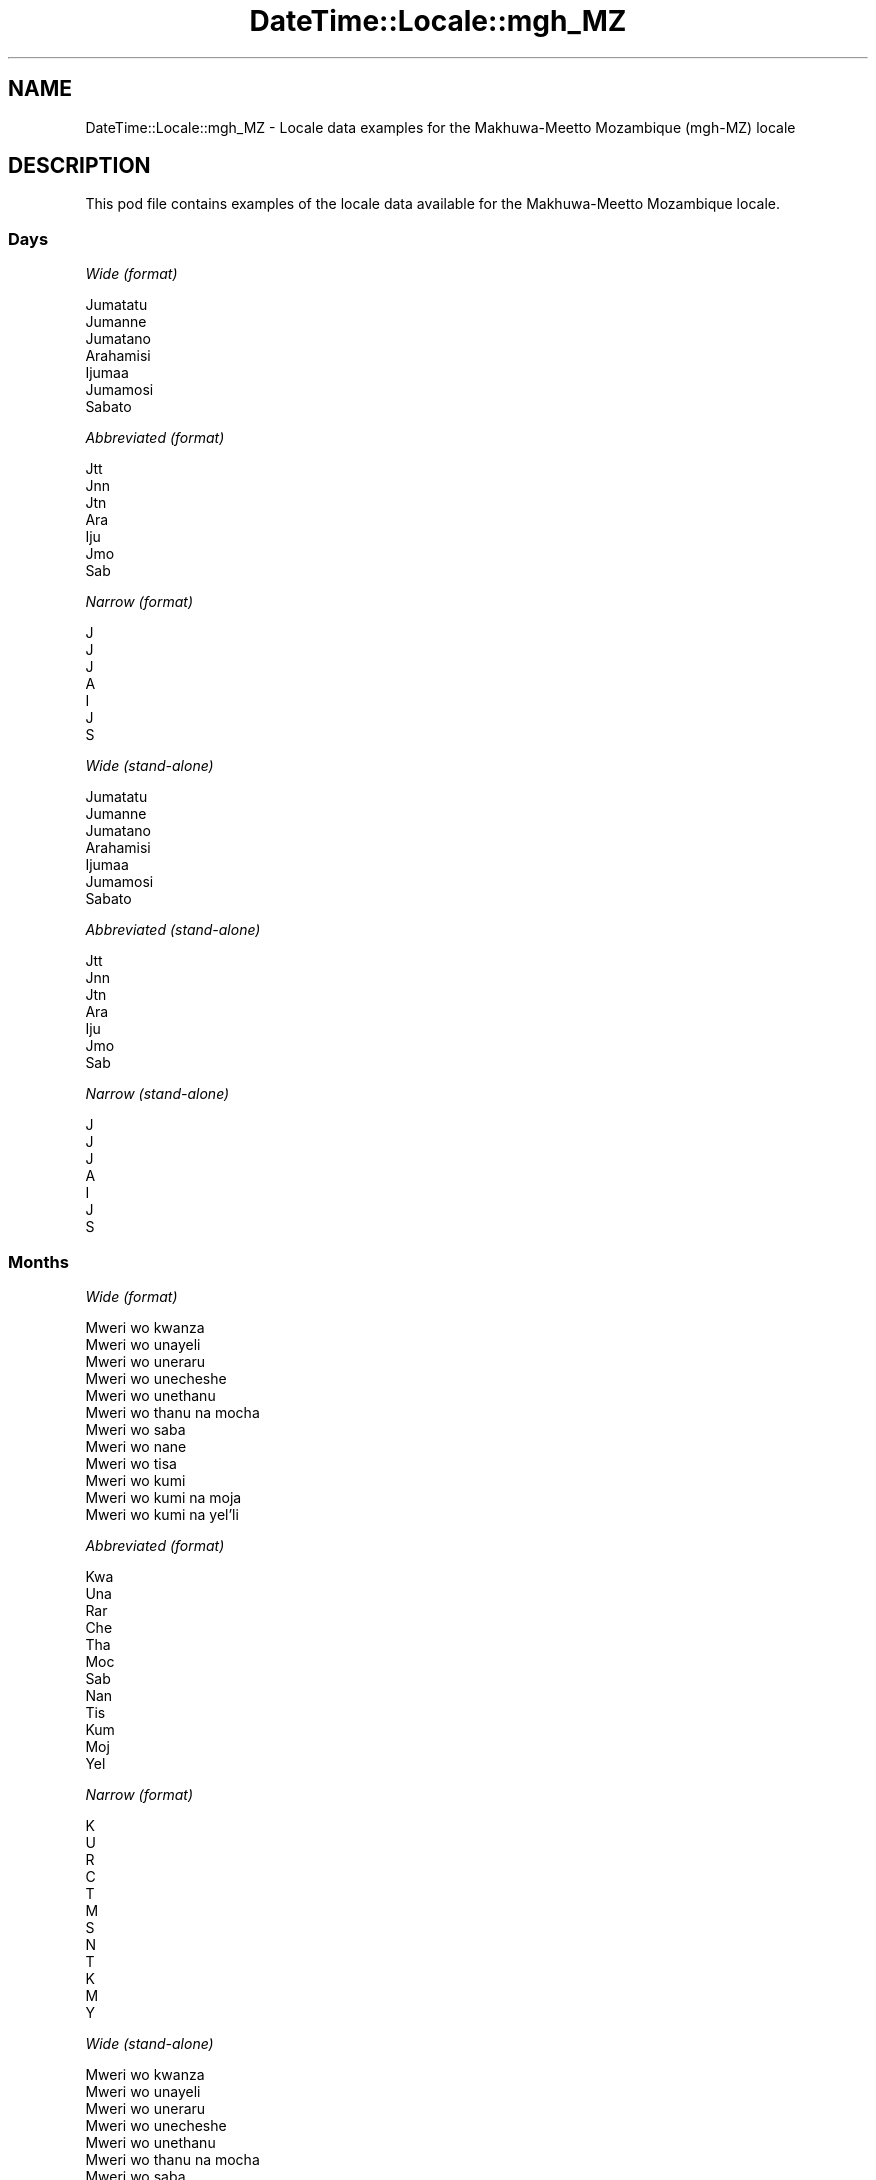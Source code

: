 .\" Automatically generated by Pod::Man 4.11 (Pod::Simple 3.35)
.\"
.\" Standard preamble:
.\" ========================================================================
.de Sp \" Vertical space (when we can't use .PP)
.if t .sp .5v
.if n .sp
..
.de Vb \" Begin verbatim text
.ft CW
.nf
.ne \\$1
..
.de Ve \" End verbatim text
.ft R
.fi
..
.\" Set up some character translations and predefined strings.  \*(-- will
.\" give an unbreakable dash, \*(PI will give pi, \*(L" will give a left
.\" double quote, and \*(R" will give a right double quote.  \*(C+ will
.\" give a nicer C++.  Capital omega is used to do unbreakable dashes and
.\" therefore won't be available.  \*(C` and \*(C' expand to `' in nroff,
.\" nothing in troff, for use with C<>.
.tr \(*W-
.ds C+ C\v'-.1v'\h'-1p'\s-2+\h'-1p'+\s0\v'.1v'\h'-1p'
.ie n \{\
.    ds -- \(*W-
.    ds PI pi
.    if (\n(.H=4u)&(1m=24u) .ds -- \(*W\h'-12u'\(*W\h'-12u'-\" diablo 10 pitch
.    if (\n(.H=4u)&(1m=20u) .ds -- \(*W\h'-12u'\(*W\h'-8u'-\"  diablo 12 pitch
.    ds L" ""
.    ds R" ""
.    ds C` ""
.    ds C' ""
'br\}
.el\{\
.    ds -- \|\(em\|
.    ds PI \(*p
.    ds L" ``
.    ds R" ''
.    ds C`
.    ds C'
'br\}
.\"
.\" Escape single quotes in literal strings from groff's Unicode transform.
.ie \n(.g .ds Aq \(aq
.el       .ds Aq '
.\"
.\" If the F register is >0, we'll generate index entries on stderr for
.\" titles (.TH), headers (.SH), subsections (.SS), items (.Ip), and index
.\" entries marked with X<> in POD.  Of course, you'll have to process the
.\" output yourself in some meaningful fashion.
.\"
.\" Avoid warning from groff about undefined register 'F'.
.de IX
..
.nr rF 0
.if \n(.g .if rF .nr rF 1
.if (\n(rF:(\n(.g==0)) \{\
.    if \nF \{\
.        de IX
.        tm Index:\\$1\t\\n%\t"\\$2"
..
.        if !\nF==2 \{\
.            nr % 0
.            nr F 2
.        \}
.    \}
.\}
.rr rF
.\" ========================================================================
.\"
.IX Title "DateTime::Locale::mgh_MZ 3pm"
.TH DateTime::Locale::mgh_MZ 3pm "2022-04-23" "perl v5.30.0" "User Contributed Perl Documentation"
.\" For nroff, turn off justification.  Always turn off hyphenation; it makes
.\" way too many mistakes in technical documents.
.if n .ad l
.nh
.SH "NAME"
DateTime::Locale::mgh_MZ \- Locale data examples for the Makhuwa\-Meetto Mozambique (mgh\-MZ) locale
.SH "DESCRIPTION"
.IX Header "DESCRIPTION"
This pod file contains examples of the locale data available for the
Makhuwa-Meetto Mozambique locale.
.SS "Days"
.IX Subsection "Days"
\fIWide (format)\fR
.IX Subsection "Wide (format)"
.PP
.Vb 7
\&  Jumatatu
\&  Jumanne
\&  Jumatano
\&  Arahamisi
\&  Ijumaa
\&  Jumamosi
\&  Sabato
.Ve
.PP
\fIAbbreviated (format)\fR
.IX Subsection "Abbreviated (format)"
.PP
.Vb 7
\&  Jtt
\&  Jnn
\&  Jtn
\&  Ara
\&  Iju
\&  Jmo
\&  Sab
.Ve
.PP
\fINarrow (format)\fR
.IX Subsection "Narrow (format)"
.PP
.Vb 7
\&  J
\&  J
\&  J
\&  A
\&  I
\&  J
\&  S
.Ve
.PP
\fIWide (stand-alone)\fR
.IX Subsection "Wide (stand-alone)"
.PP
.Vb 7
\&  Jumatatu
\&  Jumanne
\&  Jumatano
\&  Arahamisi
\&  Ijumaa
\&  Jumamosi
\&  Sabato
.Ve
.PP
\fIAbbreviated (stand-alone)\fR
.IX Subsection "Abbreviated (stand-alone)"
.PP
.Vb 7
\&  Jtt
\&  Jnn
\&  Jtn
\&  Ara
\&  Iju
\&  Jmo
\&  Sab
.Ve
.PP
\fINarrow (stand-alone)\fR
.IX Subsection "Narrow (stand-alone)"
.PP
.Vb 7
\&  J
\&  J
\&  J
\&  A
\&  I
\&  J
\&  S
.Ve
.SS "Months"
.IX Subsection "Months"
\fIWide (format)\fR
.IX Subsection "Wide (format)"
.PP
.Vb 12
\&  Mweri wo kwanza
\&  Mweri wo unayeli
\&  Mweri wo uneraru
\&  Mweri wo unecheshe
\&  Mweri wo unethanu
\&  Mweri wo thanu na mocha
\&  Mweri wo saba
\&  Mweri wo nane
\&  Mweri wo tisa
\&  Mweri wo kumi
\&  Mweri wo kumi na moja
\&  Mweri wo kumi na yel’li
.Ve
.PP
\fIAbbreviated (format)\fR
.IX Subsection "Abbreviated (format)"
.PP
.Vb 12
\&  Kwa
\&  Una
\&  Rar
\&  Che
\&  Tha
\&  Moc
\&  Sab
\&  Nan
\&  Tis
\&  Kum
\&  Moj
\&  Yel
.Ve
.PP
\fINarrow (format)\fR
.IX Subsection "Narrow (format)"
.PP
.Vb 12
\&  K
\&  U
\&  R
\&  C
\&  T
\&  M
\&  S
\&  N
\&  T
\&  K
\&  M
\&  Y
.Ve
.PP
\fIWide (stand-alone)\fR
.IX Subsection "Wide (stand-alone)"
.PP
.Vb 12
\&  Mweri wo kwanza
\&  Mweri wo unayeli
\&  Mweri wo uneraru
\&  Mweri wo unecheshe
\&  Mweri wo unethanu
\&  Mweri wo thanu na mocha
\&  Mweri wo saba
\&  Mweri wo nane
\&  Mweri wo tisa
\&  Mweri wo kumi
\&  Mweri wo kumi na moja
\&  Mweri wo kumi na yel’li
.Ve
.PP
\fIAbbreviated (stand-alone)\fR
.IX Subsection "Abbreviated (stand-alone)"
.PP
.Vb 12
\&  Kwa
\&  Una
\&  Rar
\&  Che
\&  Tha
\&  Moc
\&  Sab
\&  Nan
\&  Tis
\&  Kum
\&  Moj
\&  Yel
.Ve
.PP
\fINarrow (stand-alone)\fR
.IX Subsection "Narrow (stand-alone)"
.PP
.Vb 12
\&  K
\&  U
\&  R
\&  C
\&  T
\&  M
\&  S
\&  N
\&  T
\&  K
\&  M
\&  Y
.Ve
.SS "Quarters"
.IX Subsection "Quarters"
\fIWide (format)\fR
.IX Subsection "Wide (format)"
.PP
.Vb 4
\&  Q1
\&  Q2
\&  Q3
\&  Q4
.Ve
.PP
\fIAbbreviated (format)\fR
.IX Subsection "Abbreviated (format)"
.PP
.Vb 4
\&  Q1
\&  Q2
\&  Q3
\&  Q4
.Ve
.PP
\fINarrow (format)\fR
.IX Subsection "Narrow (format)"
.PP
.Vb 4
\&  1
\&  2
\&  3
\&  4
.Ve
.PP
\fIWide (stand-alone)\fR
.IX Subsection "Wide (stand-alone)"
.PP
.Vb 4
\&  Q1
\&  Q2
\&  Q3
\&  Q4
.Ve
.PP
\fIAbbreviated (stand-alone)\fR
.IX Subsection "Abbreviated (stand-alone)"
.PP
.Vb 4
\&  Q1
\&  Q2
\&  Q3
\&  Q4
.Ve
.PP
\fINarrow (stand-alone)\fR
.IX Subsection "Narrow (stand-alone)"
.PP
.Vb 4
\&  1
\&  2
\&  3
\&  4
.Ve
.SS "Eras"
.IX Subsection "Eras"
\fIWide (format)\fR
.IX Subsection "Wide (format)"
.PP
.Vb 2
\&  Hinapiya yesu
\&  Yopia yesu
.Ve
.PP
\fIAbbreviated (format)\fR
.IX Subsection "Abbreviated (format)"
.PP
.Vb 2
\&  HY
\&  YY
.Ve
.PP
\fINarrow (format)\fR
.IX Subsection "Narrow (format)"
.PP
.Vb 2
\&  HY
\&  YY
.Ve
.SS "Date Formats"
.IX Subsection "Date Formats"
\fIFull\fR
.IX Subsection "Full"
.PP
.Vb 3
\&   2008\-02\-05T18:30:30 = Jumanne, 5 Mweri wo unayeli 2008
\&   1995\-12\-22T09:05:02 = Ijumaa, 22 Mweri wo kumi na yel’li 1995
\&  \-0010\-09\-15T04:44:23 = Jumamosi, 15 Mweri wo tisa \-10
.Ve
.PP
\fILong\fR
.IX Subsection "Long"
.PP
.Vb 3
\&   2008\-02\-05T18:30:30 = 5 Mweri wo unayeli 2008
\&   1995\-12\-22T09:05:02 = 22 Mweri wo kumi na yel’li 1995
\&  \-0010\-09\-15T04:44:23 = 15 Mweri wo tisa \-10
.Ve
.PP
\fIMedium\fR
.IX Subsection "Medium"
.PP
.Vb 3
\&   2008\-02\-05T18:30:30 = 5 Una 2008
\&   1995\-12\-22T09:05:02 = 22 Yel 1995
\&  \-0010\-09\-15T04:44:23 = 15 Tis \-10
.Ve
.PP
\fIShort\fR
.IX Subsection "Short"
.PP
.Vb 3
\&   2008\-02\-05T18:30:30 = 05/02/2008
\&   1995\-12\-22T09:05:02 = 22/12/1995
\&  \-0010\-09\-15T04:44:23 = 15/09/\-10
.Ve
.SS "Time Formats"
.IX Subsection "Time Formats"
\fIFull\fR
.IX Subsection "Full"
.PP
.Vb 3
\&   2008\-02\-05T18:30:30 = 18:30:30 UTC
\&   1995\-12\-22T09:05:02 = 09:05:02 UTC
\&  \-0010\-09\-15T04:44:23 = 04:44:23 UTC
.Ve
.PP
\fILong\fR
.IX Subsection "Long"
.PP
.Vb 3
\&   2008\-02\-05T18:30:30 = 18:30:30 UTC
\&   1995\-12\-22T09:05:02 = 09:05:02 UTC
\&  \-0010\-09\-15T04:44:23 = 04:44:23 UTC
.Ve
.PP
\fIMedium\fR
.IX Subsection "Medium"
.PP
.Vb 3
\&   2008\-02\-05T18:30:30 = 18:30:30
\&   1995\-12\-22T09:05:02 = 09:05:02
\&  \-0010\-09\-15T04:44:23 = 04:44:23
.Ve
.PP
\fIShort\fR
.IX Subsection "Short"
.PP
.Vb 3
\&   2008\-02\-05T18:30:30 = 18:30
\&   1995\-12\-22T09:05:02 = 09:05
\&  \-0010\-09\-15T04:44:23 = 04:44
.Ve
.SS "Datetime Formats"
.IX Subsection "Datetime Formats"
\fIFull\fR
.IX Subsection "Full"
.PP
.Vb 3
\&   2008\-02\-05T18:30:30 = Jumanne, 5 Mweri wo unayeli 2008 18:30:30 UTC
\&   1995\-12\-22T09:05:02 = Ijumaa, 22 Mweri wo kumi na yel’li 1995 09:05:02 UTC
\&  \-0010\-09\-15T04:44:23 = Jumamosi, 15 Mweri wo tisa \-10 04:44:23 UTC
.Ve
.PP
\fILong\fR
.IX Subsection "Long"
.PP
.Vb 3
\&   2008\-02\-05T18:30:30 = 5 Mweri wo unayeli 2008 18:30:30 UTC
\&   1995\-12\-22T09:05:02 = 22 Mweri wo kumi na yel’li 1995 09:05:02 UTC
\&  \-0010\-09\-15T04:44:23 = 15 Mweri wo tisa \-10 04:44:23 UTC
.Ve
.PP
\fIMedium\fR
.IX Subsection "Medium"
.PP
.Vb 3
\&   2008\-02\-05T18:30:30 = 5 Una 2008 18:30:30
\&   1995\-12\-22T09:05:02 = 22 Yel 1995 09:05:02
\&  \-0010\-09\-15T04:44:23 = 15 Tis \-10 04:44:23
.Ve
.PP
\fIShort\fR
.IX Subsection "Short"
.PP
.Vb 3
\&   2008\-02\-05T18:30:30 = 05/02/2008 18:30
\&   1995\-12\-22T09:05:02 = 22/12/1995 09:05
\&  \-0010\-09\-15T04:44:23 = 15/09/\-10 04:44
.Ve
.SS "Available Formats"
.IX Subsection "Available Formats"
\fIBh (h B)\fR
.IX Subsection "Bh (h B)"
.PP
.Vb 3
\&   2008\-02\-05T18:30:30 = 6 B
\&   1995\-12\-22T09:05:02 = 9 B
\&  \-0010\-09\-15T04:44:23 = 4 B
.Ve
.PP
\fIBhm (h:mm B)\fR
.IX Subsection "Bhm (h:mm B)"
.PP
.Vb 3
\&   2008\-02\-05T18:30:30 = 6:30 B
\&   1995\-12\-22T09:05:02 = 9:05 B
\&  \-0010\-09\-15T04:44:23 = 4:44 B
.Ve
.PP
\fIBhms (h:mm:ss B)\fR
.IX Subsection "Bhms (h:mm:ss B)"
.PP
.Vb 3
\&   2008\-02\-05T18:30:30 = 6:30:30 B
\&   1995\-12\-22T09:05:02 = 9:05:02 B
\&  \-0010\-09\-15T04:44:23 = 4:44:23 B
.Ve
.PP
\fIE (ccc)\fR
.IX Subsection "E (ccc)"
.PP
.Vb 3
\&   2008\-02\-05T18:30:30 = Jnn
\&   1995\-12\-22T09:05:02 = Iju
\&  \-0010\-09\-15T04:44:23 = Jmo
.Ve
.PP
\fIEBhm (E h:mm B)\fR
.IX Subsection "EBhm (E h:mm B)"
.PP
.Vb 3
\&   2008\-02\-05T18:30:30 = Jnn 6:30 B
\&   1995\-12\-22T09:05:02 = Iju 9:05 B
\&  \-0010\-09\-15T04:44:23 = Jmo 4:44 B
.Ve
.PP
\fIEBhms (E h:mm:ss B)\fR
.IX Subsection "EBhms (E h:mm:ss B)"
.PP
.Vb 3
\&   2008\-02\-05T18:30:30 = Jnn 6:30:30 B
\&   1995\-12\-22T09:05:02 = Iju 9:05:02 B
\&  \-0010\-09\-15T04:44:23 = Jmo 4:44:23 B
.Ve
.PP
\fIEHm (E HH:mm)\fR
.IX Subsection "EHm (E HH:mm)"
.PP
.Vb 3
\&   2008\-02\-05T18:30:30 = Jnn 18:30
\&   1995\-12\-22T09:05:02 = Iju 09:05
\&  \-0010\-09\-15T04:44:23 = Jmo 04:44
.Ve
.PP
\fIEHms (E HH:mm:ss)\fR
.IX Subsection "EHms (E HH:mm:ss)"
.PP
.Vb 3
\&   2008\-02\-05T18:30:30 = Jnn 18:30:30
\&   1995\-12\-22T09:05:02 = Iju 09:05:02
\&  \-0010\-09\-15T04:44:23 = Jmo 04:44:23
.Ve
.PP
\fIEd (E d)\fR
.IX Subsection "Ed (E d)"
.PP
.Vb 3
\&   2008\-02\-05T18:30:30 = Jnn 5
\&   1995\-12\-22T09:05:02 = Iju 22
\&  \-0010\-09\-15T04:44:23 = Jmo 15
.Ve
.PP
\fIEhm (E h:mm a)\fR
.IX Subsection "Ehm (E h:mm a)"
.PP
.Vb 3
\&   2008\-02\-05T18:30:30 = Jnn 6:30 mchochil’l
\&   1995\-12\-22T09:05:02 = Iju 9:05 wichishu
\&  \-0010\-09\-15T04:44:23 = Jmo 4:44 wichishu
.Ve
.PP
\fIEhms (E h:mm:ss a)\fR
.IX Subsection "Ehms (E h:mm:ss a)"
.PP
.Vb 3
\&   2008\-02\-05T18:30:30 = Jnn 6:30:30 mchochil’l
\&   1995\-12\-22T09:05:02 = Iju 9:05:02 wichishu
\&  \-0010\-09\-15T04:44:23 = Jmo 4:44:23 wichishu
.Ve
.PP
\fIGy (G y)\fR
.IX Subsection "Gy (G y)"
.PP
.Vb 3
\&   2008\-02\-05T18:30:30 = YY 2008
\&   1995\-12\-22T09:05:02 = YY 1995
\&  \-0010\-09\-15T04:44:23 = HY \-10
.Ve
.PP
\fIGyMMM (G y \s-1MMM\s0)\fR
.IX Subsection "GyMMM (G y MMM)"
.PP
.Vb 3
\&   2008\-02\-05T18:30:30 = YY 2008 Una
\&   1995\-12\-22T09:05:02 = YY 1995 Yel
\&  \-0010\-09\-15T04:44:23 = HY \-10 Tis
.Ve
.PP
\fIGyMMMEd (G y \s-1MMM\s0 d, E)\fR
.IX Subsection "GyMMMEd (G y MMM d, E)"
.PP
.Vb 3
\&   2008\-02\-05T18:30:30 = YY 2008 Una 5, Jnn
\&   1995\-12\-22T09:05:02 = YY 1995 Yel 22, Iju
\&  \-0010\-09\-15T04:44:23 = HY \-10 Tis 15, Jmo
.Ve
.PP
\fIGyMMMd (G y \s-1MMM\s0 d)\fR
.IX Subsection "GyMMMd (G y MMM d)"
.PP
.Vb 3
\&   2008\-02\-05T18:30:30 = YY 2008 Una 5
\&   1995\-12\-22T09:05:02 = YY 1995 Yel 22
\&  \-0010\-09\-15T04:44:23 = HY \-10 Tis 15
.Ve
.PP
\fIGyMd (\s-1GGGGG\s0 y\-MM-dd)\fR
.IX Subsection "GyMd (GGGGG y-MM-dd)"
.PP
.Vb 3
\&   2008\-02\-05T18:30:30 = YY 2008\-02\-05
\&   1995\-12\-22T09:05:02 = YY 1995\-12\-22
\&  \-0010\-09\-15T04:44:23 = HY \-10\-09\-15
.Ve
.PP
\fIH (\s-1HH\s0)\fR
.IX Subsection "H (HH)"
.PP
.Vb 3
\&   2008\-02\-05T18:30:30 = 18
\&   1995\-12\-22T09:05:02 = 09
\&  \-0010\-09\-15T04:44:23 = 04
.Ve
.PP
\fIHm (HH:mm)\fR
.IX Subsection "Hm (HH:mm)"
.PP
.Vb 3
\&   2008\-02\-05T18:30:30 = 18:30
\&   1995\-12\-22T09:05:02 = 09:05
\&  \-0010\-09\-15T04:44:23 = 04:44
.Ve
.PP
\fIHms (HH:mm:ss)\fR
.IX Subsection "Hms (HH:mm:ss)"
.PP
.Vb 3
\&   2008\-02\-05T18:30:30 = 18:30:30
\&   1995\-12\-22T09:05:02 = 09:05:02
\&  \-0010\-09\-15T04:44:23 = 04:44:23
.Ve
.PP
\fIHmsv (HH:mm:ss v)\fR
.IX Subsection "Hmsv (HH:mm:ss v)"
.PP
.Vb 3
\&   2008\-02\-05T18:30:30 = 18:30:30 UTC
\&   1995\-12\-22T09:05:02 = 09:05:02 UTC
\&  \-0010\-09\-15T04:44:23 = 04:44:23 UTC
.Ve
.PP
\fIHmv (HH:mm v)\fR
.IX Subsection "Hmv (HH:mm v)"
.PP
.Vb 3
\&   2008\-02\-05T18:30:30 = 18:30 UTC
\&   1995\-12\-22T09:05:02 = 09:05 UTC
\&  \-0010\-09\-15T04:44:23 = 04:44 UTC
.Ve
.PP
\fIM (L)\fR
.IX Subsection "M (L)"
.PP
.Vb 3
\&   2008\-02\-05T18:30:30 = 2
\&   1995\-12\-22T09:05:02 = 12
\&  \-0010\-09\-15T04:44:23 = 9
.Ve
.PP
\fIMEd (E, M/d)\fR
.IX Subsection "MEd (E, M/d)"
.PP
.Vb 3
\&   2008\-02\-05T18:30:30 = Jnn, 2/5
\&   1995\-12\-22T09:05:02 = Iju, 12/22
\&  \-0010\-09\-15T04:44:23 = Jmo, 9/15
.Ve
.PP
\fI\s-1MMM\s0 (\s-1LLL\s0)\fR
.IX Subsection "MMM (LLL)"
.PP
.Vb 3
\&   2008\-02\-05T18:30:30 = Una
\&   1995\-12\-22T09:05:02 = Yel
\&  \-0010\-09\-15T04:44:23 = Tis
.Ve
.PP
\fIMMMEd (E, \s-1MMM\s0 d)\fR
.IX Subsection "MMMEd (E, MMM d)"
.PP
.Vb 3
\&   2008\-02\-05T18:30:30 = Jnn, Una 5
\&   1995\-12\-22T09:05:02 = Iju, Yel 22
\&  \-0010\-09\-15T04:44:23 = Jmo, Tis 15
.Ve
.PP
\fIMMMMW-count-other ('week' W 'of' \s-1MMMM\s0)\fR
.IX Subsection "MMMMW-count-other ('week' W 'of' MMMM)"
.PP
.Vb 3
\&   2008\-02\-05T18:30:30 = week 1 of Mweri wo unayeli
\&   1995\-12\-22T09:05:02 = week 3 of Mweri wo kumi na yel’li
\&  \-0010\-09\-15T04:44:23 = week 2 of Mweri wo tisa
.Ve
.PP
\fIMMMMd (\s-1MMMM\s0 d)\fR
.IX Subsection "MMMMd (MMMM d)"
.PP
.Vb 3
\&   2008\-02\-05T18:30:30 = Mweri wo unayeli 5
\&   1995\-12\-22T09:05:02 = Mweri wo kumi na yel’li 22
\&  \-0010\-09\-15T04:44:23 = Mweri wo tisa 15
.Ve
.PP
\fIMMMd (\s-1MMM\s0 d)\fR
.IX Subsection "MMMd (MMM d)"
.PP
.Vb 3
\&   2008\-02\-05T18:30:30 = Una 5
\&   1995\-12\-22T09:05:02 = Yel 22
\&  \-0010\-09\-15T04:44:23 = Tis 15
.Ve
.PP
\fIMd (d/M)\fR
.IX Subsection "Md (d/M)"
.PP
.Vb 3
\&   2008\-02\-05T18:30:30 = 5/2
\&   1995\-12\-22T09:05:02 = 22/12
\&  \-0010\-09\-15T04:44:23 = 15/9
.Ve
.PP
\fId (d)\fR
.IX Subsection "d (d)"
.PP
.Vb 3
\&   2008\-02\-05T18:30:30 = 5
\&   1995\-12\-22T09:05:02 = 22
\&  \-0010\-09\-15T04:44:23 = 15
.Ve
.PP
\fIh (h a)\fR
.IX Subsection "h (h a)"
.PP
.Vb 3
\&   2008\-02\-05T18:30:30 = 6 mchochil’l
\&   1995\-12\-22T09:05:02 = 9 wichishu
\&  \-0010\-09\-15T04:44:23 = 4 wichishu
.Ve
.PP
\fIhm (h:mm a)\fR
.IX Subsection "hm (h:mm a)"
.PP
.Vb 3
\&   2008\-02\-05T18:30:30 = 6:30 mchochil’l
\&   1995\-12\-22T09:05:02 = 9:05 wichishu
\&  \-0010\-09\-15T04:44:23 = 4:44 wichishu
.Ve
.PP
\fIhms (h:mm:ss a)\fR
.IX Subsection "hms (h:mm:ss a)"
.PP
.Vb 3
\&   2008\-02\-05T18:30:30 = 6:30:30 mchochil’l
\&   1995\-12\-22T09:05:02 = 9:05:02 wichishu
\&  \-0010\-09\-15T04:44:23 = 4:44:23 wichishu
.Ve
.PP
\fIhmsv (h:mm:ss a v)\fR
.IX Subsection "hmsv (h:mm:ss a v)"
.PP
.Vb 3
\&   2008\-02\-05T18:30:30 = 6:30:30 mchochil’l UTC
\&   1995\-12\-22T09:05:02 = 9:05:02 wichishu UTC
\&  \-0010\-09\-15T04:44:23 = 4:44:23 wichishu UTC
.Ve
.PP
\fIhmv (h:mm a v)\fR
.IX Subsection "hmv (h:mm a v)"
.PP
.Vb 3
\&   2008\-02\-05T18:30:30 = 6:30 mchochil’l UTC
\&   1995\-12\-22T09:05:02 = 9:05 wichishu UTC
\&  \-0010\-09\-15T04:44:23 = 4:44 wichishu UTC
.Ve
.PP
\fIms (m:ss)\fR
.IX Subsection "ms (m:ss)"
.PP
.Vb 3
\&   2008\-02\-05T18:30:30 = 30:30
\&   1995\-12\-22T09:05:02 = 5:02
\&  \-0010\-09\-15T04:44:23 = 44:23
.Ve
.PP
\fIy (y)\fR
.IX Subsection "y (y)"
.PP
.Vb 3
\&   2008\-02\-05T18:30:30 = 2008
\&   1995\-12\-22T09:05:02 = 1995
\&  \-0010\-09\-15T04:44:23 = \-10
.Ve
.PP
\fIyM (M/y)\fR
.IX Subsection "yM (M/y)"
.PP
.Vb 3
\&   2008\-02\-05T18:30:30 = 2/2008
\&   1995\-12\-22T09:05:02 = 12/1995
\&  \-0010\-09\-15T04:44:23 = 9/\-10
.Ve
.PP
\fIyMEd (E, M/d/y)\fR
.IX Subsection "yMEd (E, M/d/y)"
.PP
.Vb 3
\&   2008\-02\-05T18:30:30 = Jnn, 2/5/2008
\&   1995\-12\-22T09:05:02 = Iju, 12/22/1995
\&  \-0010\-09\-15T04:44:23 = Jmo, 9/15/\-10
.Ve
.PP
\fIyMMM (\s-1MMM\s0 y)\fR
.IX Subsection "yMMM (MMM y)"
.PP
.Vb 3
\&   2008\-02\-05T18:30:30 = Una 2008
\&   1995\-12\-22T09:05:02 = Yel 1995
\&  \-0010\-09\-15T04:44:23 = Tis \-10
.Ve
.PP
\fIyMMMEd (E, \s-1MMM\s0 d, y)\fR
.IX Subsection "yMMMEd (E, MMM d, y)"
.PP
.Vb 3
\&   2008\-02\-05T18:30:30 = Jnn, Una 5, 2008
\&   1995\-12\-22T09:05:02 = Iju, Yel 22, 1995
\&  \-0010\-09\-15T04:44:23 = Jmo, Tis 15, \-10
.Ve
.PP
\fIyMMMM (y \s-1MMMM\s0)\fR
.IX Subsection "yMMMM (y MMMM)"
.PP
.Vb 3
\&   2008\-02\-05T18:30:30 = 2008 Mweri wo unayeli
\&   1995\-12\-22T09:05:02 = 1995 Mweri wo kumi na yel’li
\&  \-0010\-09\-15T04:44:23 = \-10 Mweri wo tisa
.Ve
.PP
\fIyMMMd (\s-1MMM\s0 d, y)\fR
.IX Subsection "yMMMd (MMM d, y)"
.PP
.Vb 3
\&   2008\-02\-05T18:30:30 = Una 5, 2008
\&   1995\-12\-22T09:05:02 = Yel 22, 1995
\&  \-0010\-09\-15T04:44:23 = Tis 15, \-10
.Ve
.PP
\fIyMd (d/M/y)\fR
.IX Subsection "yMd (d/M/y)"
.PP
.Vb 3
\&   2008\-02\-05T18:30:30 = 5/2/2008
\&   1995\-12\-22T09:05:02 = 22/12/1995
\&  \-0010\-09\-15T04:44:23 = 15/9/\-10
.Ve
.PP
\fIyQQQ (\s-1QQQ\s0 y)\fR
.IX Subsection "yQQQ (QQQ y)"
.PP
.Vb 3
\&   2008\-02\-05T18:30:30 = Q1 2008
\&   1995\-12\-22T09:05:02 = Q4 1995
\&  \-0010\-09\-15T04:44:23 = Q3 \-10
.Ve
.PP
\fIyQQQQ (\s-1QQQQ\s0 y)\fR
.IX Subsection "yQQQQ (QQQQ y)"
.PP
.Vb 3
\&   2008\-02\-05T18:30:30 = Q1 2008
\&   1995\-12\-22T09:05:02 = Q4 1995
\&  \-0010\-09\-15T04:44:23 = Q3 \-10
.Ve
.PP
\fIyw-count-other ('week' w 'of' Y)\fR
.IX Subsection "yw-count-other ('week' w 'of' Y)"
.PP
.Vb 3
\&   2008\-02\-05T18:30:30 = week 6 of 2008
\&   1995\-12\-22T09:05:02 = week 51 of 1995
\&  \-0010\-09\-15T04:44:23 = week 37 of \-10
.Ve
.SS "Miscellaneous"
.IX Subsection "Miscellaneous"
\fIPrefers 24 hour time?\fR
.IX Subsection "Prefers 24 hour time?"
.PP
Yes
.PP
\fILocal first day of the week\fR
.IX Subsection "Local first day of the week"
.PP
7 (Sabato)
.SS "Strftime Patterns"
.IX Subsection "Strftime Patterns"
\fI\f(CI%c\fI (%a \f(CI%b\fI \f(CI%e\fI \f(CI%H:\fI%M:%S \f(CI%Y\fI) \- date time format\fR
.IX Subsection "%c (%a %b %e %H:%M:%S %Y) - date time format"
.PP
.Vb 3
\&   2008\-02\-05T18:30:30 = Jnn Una  5 18:30:30 2008
\&   1995\-12\-22T09:05:02 = Iju Yel 22 09:05:02 1995
\&  \-0010\-09\-15T04:44:23 = Jmo Tis 15 04:44:23 \-10
.Ve
.PP
\fI\f(CI%x\fI (%m/%d/%y) \- date format\fR
.IX Subsection "%x (%m/%d/%y) - date format"
.PP
.Vb 3
\&   2008\-02\-05T18:30:30 = 02/05/08
\&   1995\-12\-22T09:05:02 = 12/22/95
\&  \-0010\-09\-15T04:44:23 = 09/15/10
.Ve
.PP
\fI\f(CI%X\fI (%H:%M:%S) \- time format\fR
.IX Subsection "%X (%H:%M:%S) - time format"
.PP
.Vb 3
\&   2008\-02\-05T18:30:30 = 18:30:30
\&   1995\-12\-22T09:05:02 = 09:05:02
\&  \-0010\-09\-15T04:44:23 = 04:44:23
.Ve
.SH "SUPPORT"
.IX Header "SUPPORT"
See DateTime::Locale.

